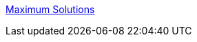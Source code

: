 :jbake-type: post
:jbake-status: published
:jbake-title: Maximum Solutions
:jbake-tags: programming,langage,java,advanced,documentation,tutorial,expérience,_mois_avr.,_année_2005
:jbake-date: 2005-04-01
:jbake-depth: ../
:jbake-uri: shaarli/1112361443000.adoc
:jbake-source: https://nicolas-delsaux.hd.free.fr/Shaarli?searchterm=http%3A%2F%2Fwww.javaspecialists.co.za%2F&searchtags=programming+langage+java+advanced+documentation+tutorial+exp%C3%A9rience+_mois_avr.+_ann%C3%A9e_2005
:jbake-style: shaarli

http://www.javaspecialists.co.za/[Maximum Solutions]


